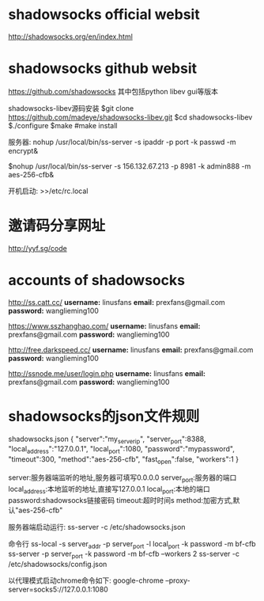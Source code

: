 * shadowsocks official websit
[[http://shadowsocks.org/en/index.html]]

* shadowsocks github websit
[[https://github.com/shadowsocks]]
其中包括python  libev   gui等版本



shadowsocks-libev源码安装
$git clone https://github.com/madeye/shadowsocks-libev.git
$cd shadowsocks-libev
$./configure
$make
#make install



服务器:
nohup /usr/local/bin/ss-server -s ipaddr -p port -k passwd -m encrypt&

$nohup /usr/local/bin/ss-server -s 156.132.67.213 -p 8981 -k admin888 -m aes-256-cfb&

开机启动:
>>/etc/rc.local
* 邀请码分享网址
[[http://yyf.sg/code]]

* accounts of shadowsocks
[[http://ss.catt.cc/]]
*username:* linusfans
*email:* prexfans@gmail.com
*password:* wanglieming100

[[https://www.sszhanghao.com/]]
*username:* linusfans
*email:* prexfans@gmail.com
*password:* wanglieming100

[[http://free.darkspeed.cc/]]
*username:* linusfans
*email:* prexfans@gmail.com
*password:* wanglieming100

[[http://ssnode.me/user/login.php]]
*username:* linusfans
*email:* prexfans@gmail.com
*password:* wanglieming100


* shadowsocks的json文件规则
shadowsocks.json
{
"server":"my_server_ip",
"server_port":8388,
"local_address":"127.0.0.1",
"local_port":1080,
"password":"mypassword",
"timeout":300,
"method":"aes-256-cfb",
"fast_open":false,
"workers":1
}

server:服务器端监听的地址,服务器可填写0.0.0.0
server_port:服务器的端口
local_address:本地监听的地址,直接写127.0.0.1
local_port:本地的端口
password:shadowsocks链接密码
timeout:超时时间s
method:加密方式,默认"aes-256-cfb"

服务器端启动运行:
ss-server -c /etc/shadowsocks.json

命令行
ss-local -s server_addr -p server_port -l local_port -k password -m bf-cfb
ss-server -p server_port -k password -m bf-cfb --workers 2
ss-server -c /etc/shadowsocks/config.json


以代理模式启动chrome命令如下:
google-chrome --proxy-server=socks5://127.0.0.1:1080
